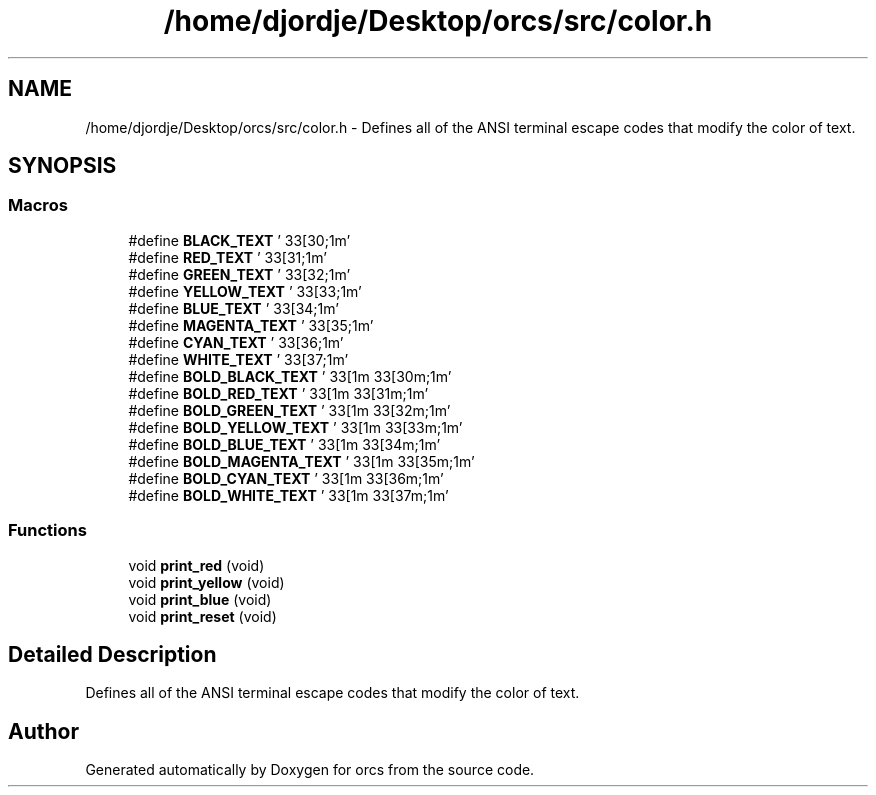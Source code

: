 .TH "/home/djordje/Desktop/orcs/src/color.h" 3 "Sat Jan 13 2018" "orcs" \" -*- nroff -*-
.ad l
.nh
.SH NAME
/home/djordje/Desktop/orcs/src/color.h \- Defines all of the ANSI terminal escape codes that modify the color of text\&.  

.SH SYNOPSIS
.br
.PP
.SS "Macros"

.in +1c
.ti -1c
.RI "#define \fBBLACK_TEXT\fP   '\\033[30;1m'"
.br
.ti -1c
.RI "#define \fBRED_TEXT\fP   '\\033[31;1m'"
.br
.ti -1c
.RI "#define \fBGREEN_TEXT\fP   '\\033[32;1m'"
.br
.ti -1c
.RI "#define \fBYELLOW_TEXT\fP   '\\033[33;1m'"
.br
.ti -1c
.RI "#define \fBBLUE_TEXT\fP   '\\033[34;1m'"
.br
.ti -1c
.RI "#define \fBMAGENTA_TEXT\fP   '\\033[35;1m'"
.br
.ti -1c
.RI "#define \fBCYAN_TEXT\fP   '\\033[36;1m'"
.br
.ti -1c
.RI "#define \fBWHITE_TEXT\fP   '\\033[37;1m'"
.br
.ti -1c
.RI "#define \fBBOLD_BLACK_TEXT\fP   '\\033[1m\\033[30m;1m'"
.br
.ti -1c
.RI "#define \fBBOLD_RED_TEXT\fP   '\\033[1m\\033[31m;1m'"
.br
.ti -1c
.RI "#define \fBBOLD_GREEN_TEXT\fP   '\\033[1m\\033[32m;1m'"
.br
.ti -1c
.RI "#define \fBBOLD_YELLOW_TEXT\fP   '\\033[1m\\033[33m;1m'"
.br
.ti -1c
.RI "#define \fBBOLD_BLUE_TEXT\fP   '\\033[1m\\033[34m;1m'"
.br
.ti -1c
.RI "#define \fBBOLD_MAGENTA_TEXT\fP   '\\033[1m\\033[35m;1m'"
.br
.ti -1c
.RI "#define \fBBOLD_CYAN_TEXT\fP   '\\033[1m\\033[36m;1m'"
.br
.ti -1c
.RI "#define \fBBOLD_WHITE_TEXT\fP   '\\033[1m\\033[37m;1m'"
.br
.in -1c
.SS "Functions"

.in +1c
.ti -1c
.RI "void \fBprint_red\fP (void)"
.br
.ti -1c
.RI "void \fBprint_yellow\fP (void)"
.br
.ti -1c
.RI "void \fBprint_blue\fP (void)"
.br
.ti -1c
.RI "void \fBprint_reset\fP (void)"
.br
.in -1c
.SH "Detailed Description"
.PP 
Defines all of the ANSI terminal escape codes that modify the color of text\&. 


.SH "Author"
.PP 
Generated automatically by Doxygen for orcs from the source code\&.
